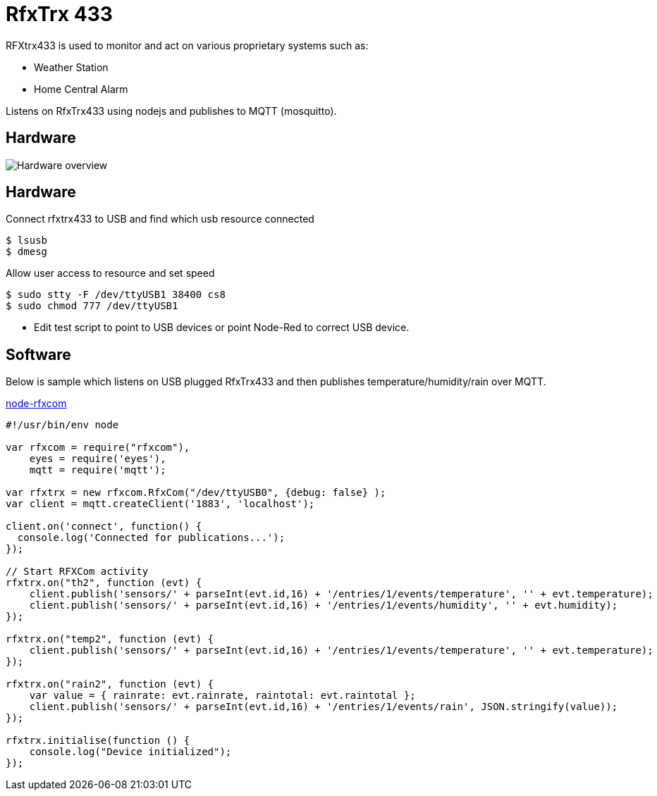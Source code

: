 = RfxTrx 433

RFXtrx433 is used to monitor and act on various proprietary systems such as:

* Weather Station
* Home Central Alarm

Listens on RfxTrx433 using nodejs and publishes to MQTT (mosquitto).

== Hardware

image:res/rfxtrx433-schema.jpg?raw=true[Hardware overview]

== Hardware

.Connect rfxtrx433 to USB and find which usb resource connected
[source,bash]
----
$ lsusb
$ dmesg
----

.Allow user access to resource and set speed
[source,bash]
----
$ sudo stty -F /dev/ttyUSB1 38400 cs8
$ sudo chmod 777 /dev/ttyUSB1
----

* Edit test script to point to USB devices or point Node-Red to correct USB device.

== Software

Below is sample which listens on USB plugged RfxTrx433 and then publishes temperature/humidity/rain over MQTT.

link:https://github.com/kalemena/node-rfxcom[node-rfxcom]

[source,bash]
----
#!/usr/bin/env node

var rfxcom = require("rfxcom"),
    eyes = require('eyes'),
    mqtt = require('mqtt');

var rfxtrx = new rfxcom.RfxCom("/dev/ttyUSB0", {debug: false} );
var client = mqtt.createClient('1883', 'localhost');

client.on('connect', function() {
  console.log('Connected for publications...');
});

// Start RFXCom activity
rfxtrx.on("th2", function (evt) {
    client.publish('sensors/' + parseInt(evt.id,16) + '/entries/1/events/temperature', '' + evt.temperature);
    client.publish('sensors/' + parseInt(evt.id,16) + '/entries/1/events/humidity', '' + evt.humidity);
});

rfxtrx.on("temp2", function (evt) {
    client.publish('sensors/' + parseInt(evt.id,16) + '/entries/1/events/temperature', '' + evt.temperature);
});

rfxtrx.on("rain2", function (evt) {
    var value = { rainrate: evt.rainrate, raintotal: evt.raintotal };
    client.publish('sensors/' + parseInt(evt.id,16) + '/entries/1/events/rain', JSON.stringify(value));
});

rfxtrx.initialise(function () {
    console.log("Device initialized");
});
----

